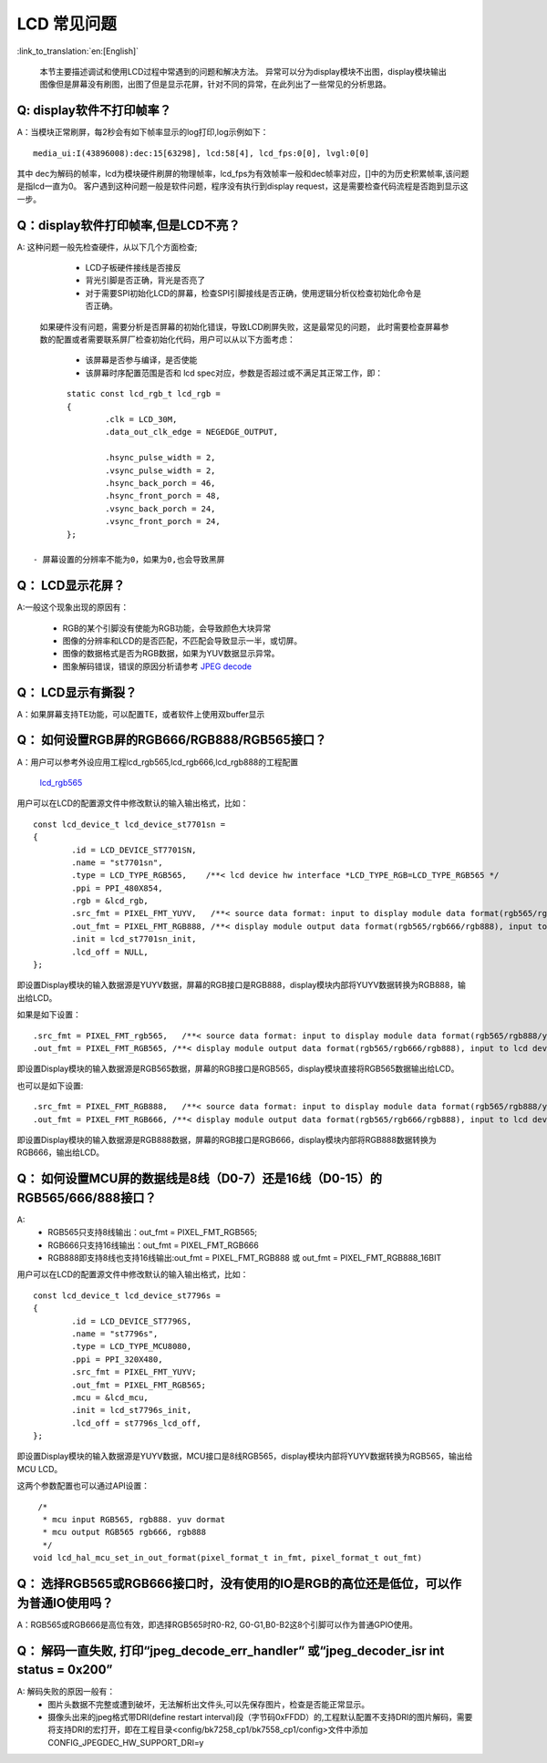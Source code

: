 LCD 常见问题
=================================


:link_to_translation:`en:[English]`


	本节主要描述调试和使用LCD过程中常遇到的问题和解决方法。
	异常可以分为display模块不出图，display模块输出图像但是屏幕没有刷图，出图了但是显示花屏，针对不同的异常，在此列出了一些常见的分析思路。

Q: display软件不打印帧率？
------------------------------------------

A：当模块正常刷屏，每2秒会有如下帧率显示的log打印,log示例如下：

::

	media_ui:I(43896008):dec:15[63298], lcd:58[4], lcd_fps:0[0], lvgl:0[0]

其中 dec为解码的帧率，lcd为模块硬件刷屏的物理帧率，lcd_fps为有效帧率一般和dec帧率对应，[]中的为历史积累帧率,该问题是指lcd一直为0。
客户遇到这种问题一般是软件问题，程序没有执行到display request，这是需要检查代码流程是否跑到显示这一步。



Q：display软件打印帧率,但是LCD不亮？
--------------------------------------------

A: 这种问题一般先检查硬件，从以下几个方面检查;

	 - LCD子板硬件接线是否接反
	 - 背光引脚是否正确，背光是否亮了
	 - 对于需要SPI初始化LCD的屏幕，检查SPI引脚接线是否正确，使用逻辑分析仪检查初始化命令是否正确。

	如果硬件没有问题，需要分析是否屏幕的初始化错误，导致LCD刷屏失败，这是最常见的问题，
	此时需要检查屏幕参数的配置或者需要联系屏厂检查初始化代码，用户可以从以下方面考虑：

	 - 该屏幕是否参与编译，是否使能
	 - 该屏幕时序配置范围是否和 lcd spec对应，参数是否超过或不满足其正常工作，即：

::

	static const lcd_rgb_t lcd_rgb =
	{
		.clk = LCD_30M,
		.data_out_clk_edge = NEGEDGE_OUTPUT,

		.hsync_pulse_width = 2,
		.vsync_pulse_width = 2,
		.hsync_back_porch = 46,
		.hsync_front_porch = 48,
		.vsync_back_porch = 24,
		.vsync_front_porch = 24,
	};

 - 屏幕设置的分辨率不能为0，如果为0,也会导致黑屏

Q： LCD显示花屏？
------------------------------------------

A:一般这个现象出现的原因有：

	 - RGB的某个引脚没有使能为RGB功能，会导致颜色大块异常
	 - 图像的分辨率和LCD的是否匹配，不匹配会导致显示一半，或切屏。
	 - 图像的数据格式是否为RGB数据，如果为YUV数据显示异常。
	 - 图象解码错误，错误的原因分析请参考 `JPEG decode <../../video_codec/jpeg_decoding_hw/index.html>`_ 

Q： LCD显示有撕裂？
----------------------------------------

A：如果屏幕支持TE功能，可以配置TE，或者软件上使用双buffer显示


Q： 如何设置RGB屏的RGB666/RGB888/RGB565接口？
----------------------------------------------

A：用户可以参考外设应用工程lcd_rgb565,lcd_rgb666,lcd_rgb888的工程配置

 `lcd_rgb565 <../../projects/peripheral/lcd_rgb565/index.html>`_ 

用户可以在LCD的配置源文件中修改默认的输入输出格式，比如：

::
	
	const lcd_device_t lcd_device_st7701sn =
	{
		.id = LCD_DEVICE_ST7701SN,
		.name = "st7701sn",
		.type = LCD_TYPE_RGB565,    /**< lcd device hw interface *LCD_TYPE_RGB=LCD_TYPE_RGB565 */
		.ppi = PPI_480X854,
		.rgb = &lcd_rgb,
		.src_fmt = PIXEL_FMT_YUYV,   /**< source data format: input to display module data format(rgb565/rgb888/yuv)*/
		.out_fmt = PIXEL_FMT_RGB888, /**< display module output data format(rgb565/rgb666/rgb888), input to lcd device,*/
		.init = lcd_st7701sn_init,
		.lcd_off = NULL,
	};

即设置Display模块的输入数据源是YUYV数据，屏幕的RGB接口是RGB888，display模块内部将YUYV数据转换为RGB888，输出给LCD。


如果是如下设置：

::
	
	.src_fmt = PIXEL_FMT_rgb565,   /**< source data format: input to display module data format(rgb565/rgb888/yuv)*/
	.out_fmt = PIXEL_FMT_RGB565, /**< display module output data format(rgb565/rgb666/rgb888), input to lcd device,*/

即设置Display模块的输入数据源是RGB565数据，屏幕的RGB接口是RGB565，display模块直接将RGB565数据输出给LCD。

也可以是如下设置:

::
	
	.src_fmt = PIXEL_FMT_RGB888,   /**< source data format: input to display module data format(rgb565/rgb888/yuv)*/
	.out_fmt = PIXEL_FMT_RGB666, /**< display module output data format(rgb565/rgb666/rgb888), input to lcd device,*/

即设置Display模块的输入数据源是RGB888数据，屏幕的RGB接口是RGB666，display模块内部将RGB888数据转换为RGB666，输出给LCD。



Q： 如何设置MCU屏的数据线是8线（D0-7）还是16线（D0-15）的RGB565/666/888接口？
-----------------------------------------------------------------------------

A:
	 - RGB565只支持8线输出：out_fmt = PIXEL_FMT_RGB565;
	 - RGB666只支持16线输出：out_fmt = PIXEL_FMT_RGB666
	 - RGB888即支持8线也支持16线输出:out_fmt = PIXEL_FMT_RGB888 或 out_fmt = PIXEL_FMT_RGB888_16BIT


用户可以在LCD的配置源文件中修改默认的输入输出格式，比如：

::
	
	const lcd_device_t lcd_device_st7796s =
	{
		.id = LCD_DEVICE_ST7796S,
		.name = "st7796s",
		.type = LCD_TYPE_MCU8080,
		.ppi = PPI_320X480,
		.src_fmt = PIXEL_FMT_YUYV;
		.out_fmt = PIXEL_FMT_RGB565;
		.mcu = &lcd_mcu,
		.init = lcd_st7796s_init,
		.lcd_off = st7796s_lcd_off,
	};

即设置Display模块的输入数据源是YUYV数据，MCU接口是8线RGB565，display模块内部将YUYV数据转换为RGB565，输出给MCU LCD。


这两个参数配置也可以通过API设置：

::
	
	 /*
	  * mcu input RGB565, rgb888. yuv dormat
	  * mcu output RGB565 rgb666, rgb888
	  */
	void lcd_hal_mcu_set_in_out_format(pixel_format_t in_fmt, pixel_format_t out_fmt)


Q： 选择RGB565或RGB666接口时，没有使用的IO是RGB的高位还是低位，可以作为普通IO使用吗？
--------------------------------------------------------------------------------------

A：RGB565或RGB666是高位有效，即选择RGB565时R0-R2, G0-G1,B0-B2这8个引脚可以作为普通GPIO使用。


Q： 解码一直失败, 打印“jpeg_decode_err_handler” 或“jpeg_decoder_isr int status = 0x200”
-----------------------------------------------------------------------------------------------------------------------------------

A: 解码失败的原因一般有：
	 - 图片头数据不完整或遭到破坏，无法解析出文件头,可以先保存图片，检查是否能正常显示。
	 - 摄像头出来的jpeg格式带DRI(define restart interval)段（字节码0xFFDD）的,工程默认配置不支持DRI的图片解码，需要将支持DRI的宏打开，即在工程目录<config/bk7258_cp1/bk7558_cp1/config>文件中添加CONFIG_JPEGDEC_HW_SUPPORT_DRI=y



